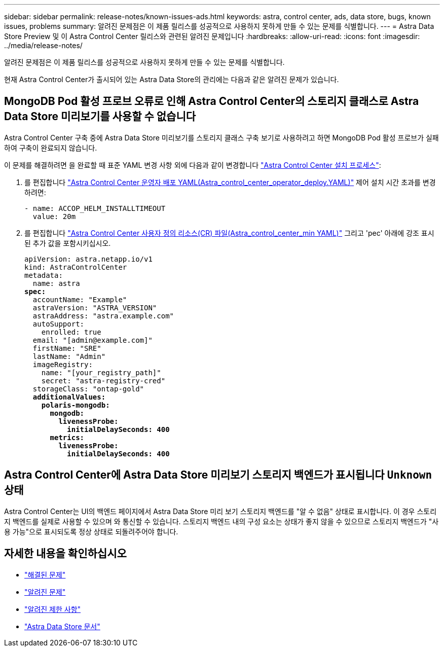 ---
sidebar: sidebar 
permalink: release-notes/known-issues-ads.html 
keywords: astra, control center, ads, data store, bugs, known issues, problems 
summary: 알려진 문제점은 이 제품 릴리스를 성공적으로 사용하지 못하게 만들 수 있는 문제를 식별합니다. 
---
= Astra Data Store Preview 및 이 Astra Control Center 릴리스와 관련된 알려진 문제입니다
:hardbreaks:
:allow-uri-read: 
:icons: font
:imagesdir: ../media/release-notes/


알려진 문제점은 이 제품 릴리스를 성공적으로 사용하지 못하게 만들 수 있는 문제를 식별합니다.

현재 Astra Control Center가 출시되어 있는 Astra Data Store의 관리에는 다음과 같은 알려진 문제가 있습니다.



== MongoDB Pod 활성 프로브 오류로 인해 Astra Control Center의 스토리지 클래스로 Astra Data Store 미리보기를 사용할 수 없습니다

Astra Control Center 구축 중에 Astra Data Store 미리보기를 스토리지 클래스 구축 보기로 사용하려고 하면 MongoDB Pod 활성 프로브가 실패하여 구축이 완료되지 않습니다.

이 문제를 해결하려면 을 완료할 때 표준 YAML 변경 사항 외에 다음과 같이 변경합니다 link:../get-started/install_acc.html#configure-astra-control-center["Astra Control Center 설치 프로세스"]:

. 를 편집합니다 link:../get-started/install_acc.html#configure-the-astra-control-center-operator["Astra Control Center 운영자 배포 YAML(Astra_control_center_operator_deploy.YAML)"] 제어 설치 시간 초과를 변경하려면:
+
[listing]
----
- name: ACCOP_HELM_INSTALLTIMEOUT
  value: 20m
----
. 를 편집합니다 link:../get-started/install_acc.html#configure-astra-control-center["Astra Control Center 사용자 정의 리소스(CR) 파일(Astra_control_center_min YAML)"] 그리고 'pec' 아래에 강조 표시된 추가 값을 포함시키십시오.
+
[listing, subs="+quotes"]
----
apiVersion: astra.netapp.io/v1
kind: AstraControlCenter
metadata:
  name: astra
*spec:*
  accountName: "Example"
  astraVersion: "ASTRA_VERSION"
  astraAddress: "astra.example.com"
  autoSupport:
    enrolled: true
  email: "[admin@example.com]"
  firstName: "SRE"
  lastName: "Admin"
  imageRegistry:
    name: "[your_registry_path]"
    secret: "astra-registry-cred"
  storageClass: "ontap-gold"
  *additionalValues:*
    *polaris-mongodb:*
      *mongodb:*
        *livenessProbe:*
          *initialDelaySeconds: 400*
      *metrics:*
        *livenessProbe:*
          *initialDelaySeconds: 400*
----




== Astra Control Center에 Astra Data Store 미리보기 스토리지 백엔드가 표시됩니다 `Unknown` 상태

Astra Control Center는 UI의 백엔드 페이지에서 Astra Data Store 미리 보기 스토리지 백엔드를 "알 수 없음" 상태로 표시합니다. 이 경우 스토리지 백엔드를 실제로 사용할 수 있으며 와 통신할 수 있습니다. 스토리지 백엔드 내의 구성 요소는 상태가 좋지 않을 수 있으므로 스토리지 백엔드가 "사용 가능"으로 표시되도록 정상 상태로 되돌려주어야 합니다.



== 자세한 내용을 확인하십시오

* link:../release-notes/resolved-issues.html["해결된 문제"]
* link:../release-notes/known-issues.html["알려진 문제"]
* link:../release-notes/known-limitations.html["알려진 제한 사항"]
* https://docs.netapp.com/us-en/astra-data-store/index.html["Astra Data Store 문서"]

